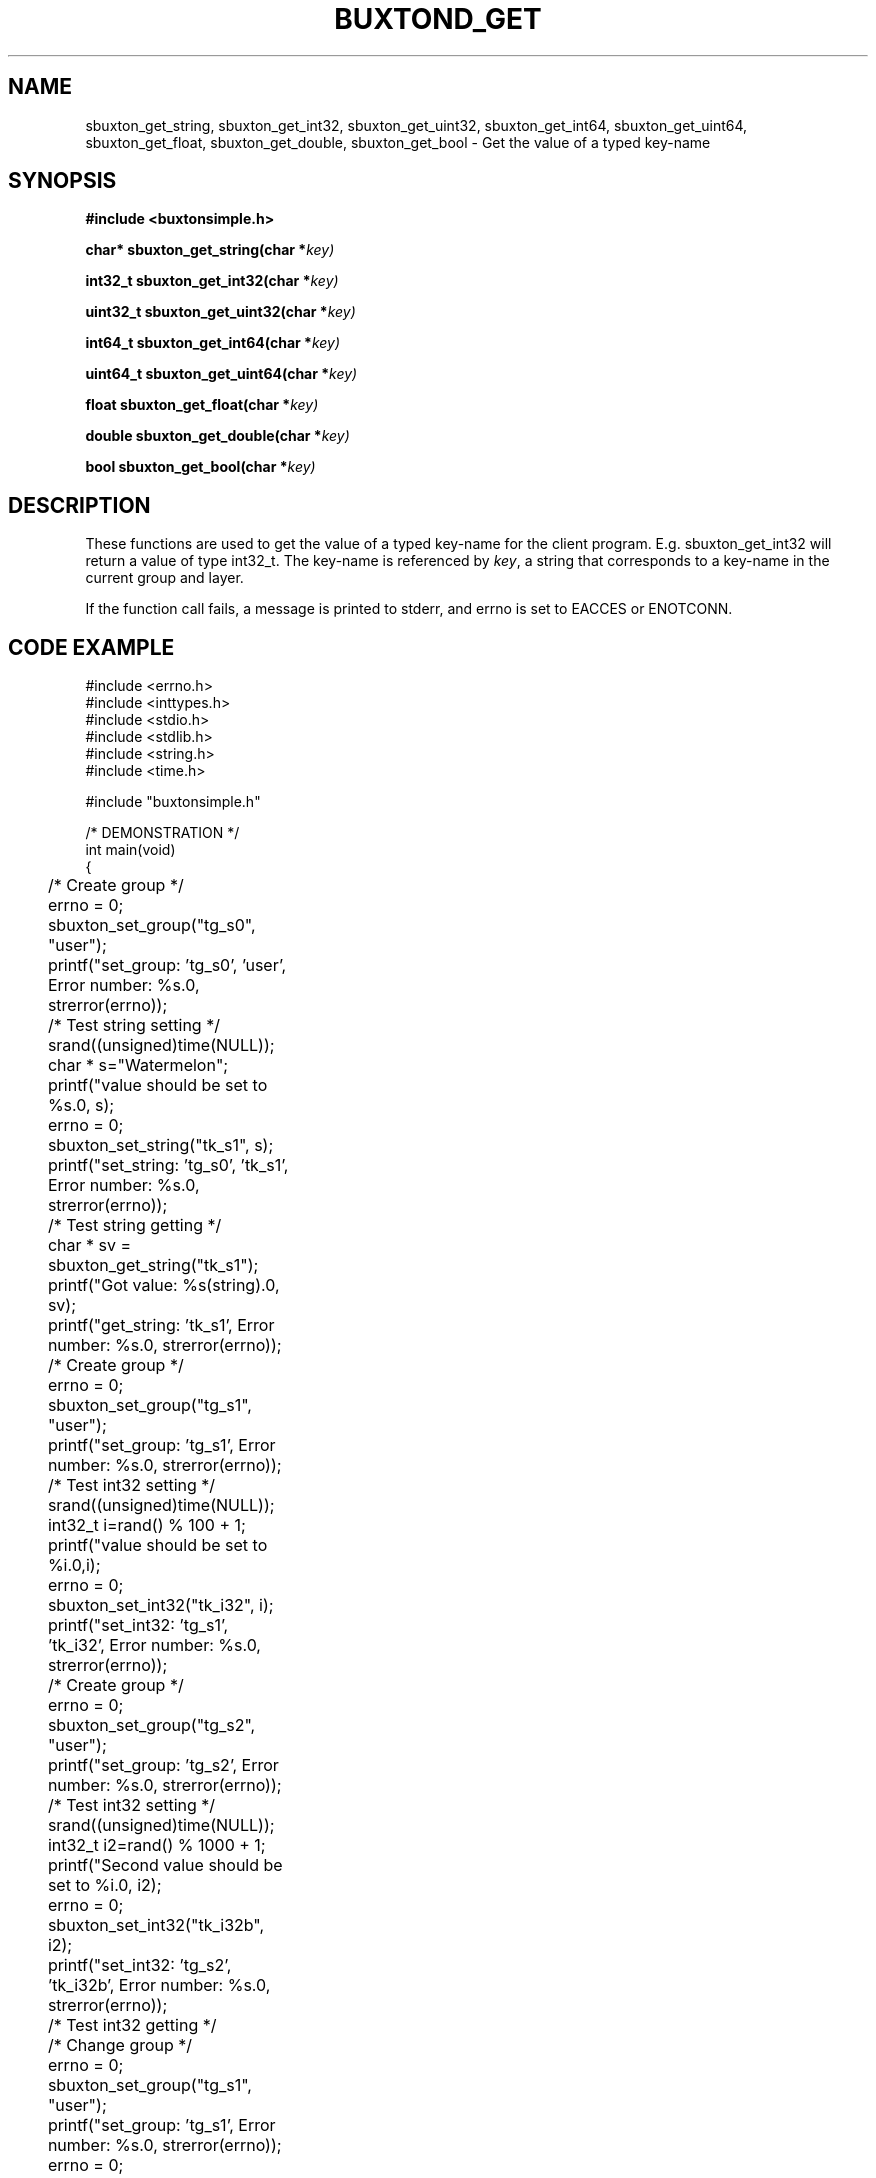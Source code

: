 '\" t
.TH "BUXTOND_GET" "3" "buxton 1" "sbuxton_get"
.\" -----------------------------------------------------------------
.\" * Define some portability stuff
.\" -----------------------------------------------------------------
.\" ~~~~~~~~~~~~~~~~~~~~~~~~~~~~~~~~~~~~~~~~~~~~~~~~~~~~~~~~~~~~~~~~~
.\" http://bugs.debian.org/507673
.\" http://lists.gnu.org/archive/html/groff/2009-02/msg00013.html
.\" ~~~~~~~~~~~~~~~~~~~~~~~~~~~~~~~~~~~~~~~~~~~~~~~~~~~~~~~~~~~~~~~~~
.ie \n(.g .ds Aq \(aq
.el       .ds Aq '
.\" -----------------------------------------------------------------
.\" * set default formatting
.\" -----------------------------------------------------------------
.\" disable hyphenation
.nh
.\" disable justification (adjust text to left margin only)
.ad l
.\" -----------------------------------------------------------------
.\" * MAIN CONTENT STARTS HERE *
.\" -----------------------------------------------------------------
.SH "NAME"
sbuxton_get_string, sbuxton_get_int32, sbuxton_get_uint32, sbuxton_get_int64,
sbuxton_get_uint64, sbuxton_get_float, sbuxton_get_double, sbuxton_get_bool
\- Get the value of a typed key\-name

.SH "SYNOPSIS"
.nf
\fB
#include <buxtonsimple.h>
\fR
.sp
\fB
char* sbuxton_get_string(char *\fIkey)
.sp
\fB
int32_t sbuxton_get_int32(char *\fIkey)
.sp
\fB
uint32_t sbuxton_get_uint32(char *\fIkey)
.sp
\fB
int64_t sbuxton_get_int64(char *\fIkey)
.sp
\fB
uint64_t sbuxton_get_uint64(char *\fIkey)
.sp
\fB
float sbuxton_get_float(char *\fIkey)
.sp
\fB
double sbuxton_get_double(char *\fIkey)
.sp
\fB
bool sbuxton_get_bool(char *\fIkey)
\fR
.fi

.SH "DESCRIPTION"
.PP
These functions are used to get the value of a typed key\-name
for the client program. E.g. sbuxton_get_int32 will return a value of type
int32_t. The key\-name is referenced by \fIkey\fR,
a string that corresponds to a key\-name in the current group and layer.

If the function call fails, a message is printed to stderr, and errno is
set to EACCES or ENOTCONN.

.SH "CODE EXAMPLE"
.nf
.sp
#include <errno.h>
#include <inttypes.h>
#include <stdio.h>
#include <stdlib.h>
#include <string.h>
#include <time.h>

#include "buxtonsimple.h"

/* DEMONSTRATION */
int main(void)
{
	/* Create group */
	errno = 0;
	sbuxton_set_group("tg_s0", "user");
	printf("set_group: 'tg_s0', 'user', Error number: %s.\n", strerror(errno));

	/* Test string setting */
	srand((unsigned)time(NULL));
	char * s="Watermelon";
	printf("value should be set to %s.\n", s);
	errno = 0;
	sbuxton_set_string("tk_s1", s);
	printf("set_string: 'tg_s0', 'tk_s1', Error number: %s.\n", strerror(errno));

	/* Test string getting */
	char * sv = sbuxton_get_string("tk_s1");
	printf("Got value: %s(string).\n", sv);		
	printf("get_string: 'tk_s1', Error number: %s.\n", strerror(errno));

	/* Create group */
	errno = 0;
	sbuxton_set_group("tg_s1", "user");
	printf("set_group: 'tg_s1', Error number: %s.\n", strerror(errno));

	/* Test int32 setting */
	srand((unsigned)time(NULL));
	int32_t i=rand() % 100 + 1;
	printf("value should be set to %i.\n",i);
	errno = 0;
	sbuxton_set_int32("tk_i32", i);
	printf("set_int32: 'tg_s1', 'tk_i32', Error number: %s.\n", strerror(errno));

	/* Create group */
	errno = 0;
	sbuxton_set_group("tg_s2", "user");
	printf("set_group: 'tg_s2', Error number: %s.\n", strerror(errno));

	/* Test int32 setting */
	srand((unsigned)time(NULL));
	int32_t i2=rand() % 1000 + 1;
	printf("Second value should be set to %i.\n", i2);
	errno = 0;
	sbuxton_set_int32("tk_i32b", i2);
	printf("set_int32: 'tg_s2', 'tk_i32b', Error number: %s.\n", strerror(errno));

	/* Test int32 getting */
	/* Change group */
	errno = 0;
	sbuxton_set_group("tg_s1", "user");
	printf("set_group: 'tg_s1', Error number: %s.\n", strerror(errno));
	errno = 0;
	/* Get int32 */
	int32_t iv = sbuxton_get_int32("tk_i32");
	printf("get_int32: 'tg_s1', 'tk_i32', Error number: %s.\n", strerror(errno));
	printf("Got value: %i(int32_t).\n", iv);
	errno = 0;
	/* Change group */
	sbuxton_set_group("tg_s2", "user");
	printf("set_group: 'tg_s2', Error number: %s.\n", strerror(errno));
	errno = 0;
	/* Get int32 */
	int32_t i2v = sbuxton_get_int32("tk_i32b");
	printf("Got value: %i(int32_t).\n", i2v);
	printf("get_int32: 'tg_s2', 'tk_i32b', Error number: %s.\n", strerror(errno));

	/* Create group */
	errno = 0;
	sbuxton_set_group("tg_s3", "user");
	printf("set_group: 'tg_s3', Error number: %s.\n", strerror(errno));

	/* Test uint32 setting */
	uint32_t ui32 = (uint32_t) rand() % 50 + 1;
	printf("value should be set to %u.\n", ui32);
	errno = 0;
	sbuxton_set_uint32("tk_ui32", ui32);
	printf("set_uint32: 'tg_s3', 'tk_ui32', Error number: %s.\n", strerror(errno));
	/* Test uint32 getting */
	errno = 0;
	uint32_t ui32v = sbuxton_get_uint32("tk_ui32");
	printf("Got value: %i(uint32_t).\n", ui32v);
	printf("get_uint32: 'tg_s3', 'tk_ui32', Error number: %s.\n", strerror(errno));

	/* Test  int64 setting */
	int64_t i64 = rand() % 1000 + 1;
	printf("value should be set to ""%"PRId64".\n", i64);
	errno = 0;
	sbuxton_set_int64("tk_i64", i64);
	/* Test int64 getting */
	errno = 0;
	int64_t i64v = sbuxton_get_int64("tk_i64");
	printf("Got value: ""%"PRId64"(int64_t).\n", i64v);
	printf("get_int64: 'tg_s3', 'tk_i64', Error number: %s.\n", strerror(errno));

	/* Change group */
	errno = 0;
	sbuxton_set_group("tg_s0", "user");

	/* Test uint64 setting */
	uint64_t ui64 = (uint64_t) rand() % 500 + 1;
	printf("value should be set to ""%"PRIu64".\n", ui64);
	errno = 0;
	sbuxton_set_uint64("tk_ui64", ui64);
	/* Test uint64 getting */
	errno = 0;
	uint64_t ui64v = sbuxton_get_uint64("tk_ui64");
	printf("Got value: ""%"PRIu64"(uint64_t).\n", ui64v);
	printf("get_uint64: 'tg_s0', 'tk_ui64', Error number: %s.\n", strerror(errno));

	/* Test float setting */
	float f = (float) (rand() % 9 + 1);
	printf("value should be set to %e.\n", f);
	errno = 0;
	sbuxton_set_float("tk_f", f);
	/* Test float getting */
	errno = 0;
	float fv = sbuxton_get_float("tk_f");
	printf("Got value: %e(float).\n", fv);
	printf("get_float: 'tg_s0', 'tk_f', Error number: %s.\n", strerror(errno));

	/* Test double setting */
	double d = rand() % 7000 + 1;
	printf("value should be set to %e.\n", d);
	errno = 0;
	sbuxton_set_double("tk_d", d);
	/* Test double getting */
	errno = 0;
	double dv = sbuxton_get_double("tk_d");
	printf("Got value: %e(double).\n", dv);
	printf("get_double: 'tg_s0', 'tk_f', Error number: %s.\n", strerror(errno));

	/* Test boolean setting */
	bool b = true;
	printf("value should be set to %i.\n", b);
	errno = 0;
	sbuxton_set_bool("tk_b", b);
	/* Test boolean getting */
	errno = 0;
	bool bv = sbuxton_get_bool("tk_b");
	printf("Got value: %i(bool).\n", bv);		
	printf("get_bool: 'tg_s0', 'tk_b', Error number: %s.\n", strerror(errno));

	/* Remove groups */
	errno = 0;
	sbuxton_remove_group("tg_s1", "user");
	printf("remove_group: 'tg_s1', 'user', Error number: %s.\n", strerror(errno));
	errno = 0;
	sbuxton_remove_group("tg_s0", "user");
	printf("remove_group: 'tg_s0', 'user', Error number: %s.\n", strerror(errno));
	errno = 0;
	sbuxton_remove_group("tg_s2", "user");
	printf("remove_group: 'tg_s2', 'user', Error number: %s.\n", strerror(errno));
	errno = 0;
	sbuxton_remove_group("tg_s3", "user");
	printf("remove_group: 'tg_s3', 'user', Error number: %s.\n", strerror(errno));

	return 0;
}
.fi

.SH "RETURN VALUE"
.PP
Returns the value of the key on success\&. On failure, errno is set to ENOTCONN
if the client couldn't connect and EACCES otherwise.

.SH "COPYRIGHT"
.PP
Copyright 2014 Intel Corporation\&. License: Creative Commons
Attribution\-ShareAlike 3.0 Unported\s-2\u[1]\d\s+2, with exception
for code examples found in the \fBCODE EXAMPLE\fR section, which are
licensed under the MIT license provided in the \fIdocs/LICENSE.MIT\fR
file from this buxton distribution\&.

.SH "SEE ALSO"
.PP
\fBbuxton\fR(7),
\fBbuxtond\fR(8),
\fBbuxtonsimple\-api\fR(7)

.SH "NOTES"
.IP " 1." 4
Creative Commons Attribution\-ShareAlike 3.0 Unported
.RS 4
\%http://creativecommons.org/licenses/by-sa/3.0/
.RE
